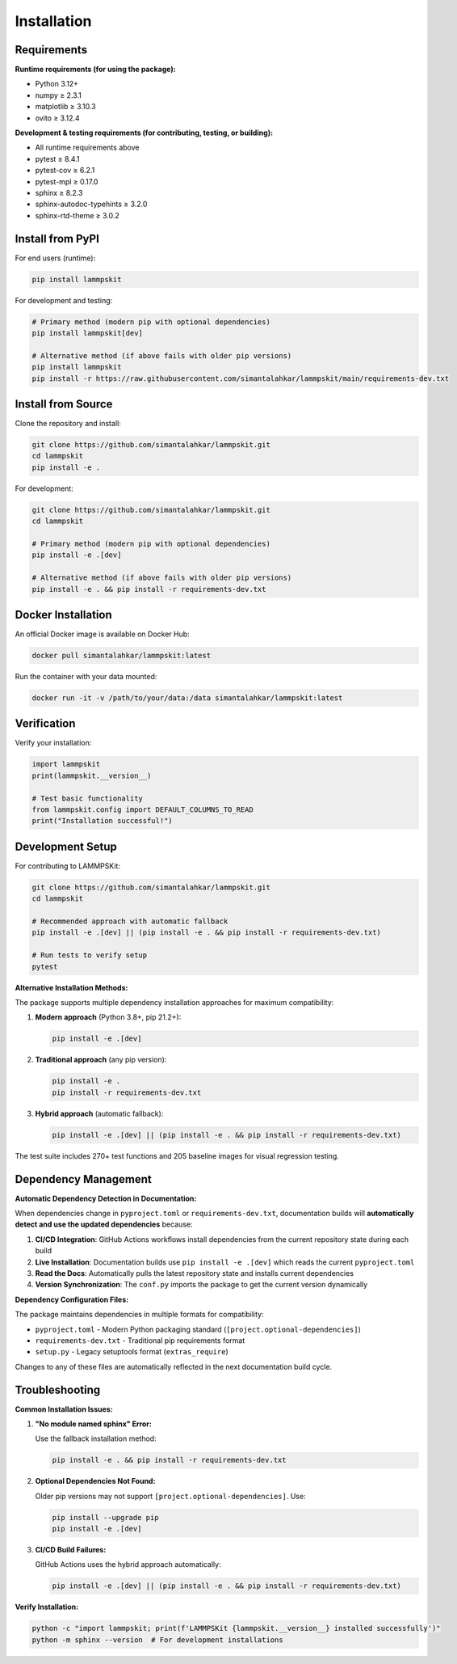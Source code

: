 Installation
============

Requirements
------------

**Runtime requirements (for using the package):**

- Python 3.12+
- numpy ≥ 2.3.1
- matplotlib ≥ 3.10.3
- ovito ≥ 3.12.4

**Development & testing requirements (for contributing, testing, or building):**

- All runtime requirements above
- pytest ≥ 8.4.1
- pytest-cov ≥ 6.2.1
- pytest-mpl ≥ 0.17.0
- sphinx ≥ 8.2.3
- sphinx-autodoc-typehints ≥ 3.2.0
- sphinx-rtd-theme ≥ 3.0.2

Install from PyPI
-----------------

For end users (runtime):

.. code-block:: bash

   pip install lammpskit

For development and testing:

.. code-block:: bash

   # Primary method (modern pip with optional dependencies)
   pip install lammpskit[dev]
   
   # Alternative method (if above fails with older pip versions)
   pip install lammpskit
   pip install -r https://raw.githubusercontent.com/simantalahkar/lammpskit/main/requirements-dev.txt

Install from Source
-------------------

Clone the repository and install:

.. code-block:: bash

   git clone https://github.com/simantalahkar/lammpskit.git
   cd lammpskit
   pip install -e .

For development:

.. code-block:: bash

   git clone https://github.com/simantalahkar/lammpskit.git
   cd lammpskit
   
   # Primary method (modern pip with optional dependencies)
   pip install -e .[dev]
   
   # Alternative method (if above fails with older pip versions)
   pip install -e . && pip install -r requirements-dev.txt

Docker Installation
-------------------

An official Docker image is available on Docker Hub:

.. code-block:: bash

   docker pull simantalahkar/lammpskit:latest

Run the container with your data mounted:

.. code-block:: bash

   docker run -it -v /path/to/your/data:/data simantalahkar/lammpskit:latest

Verification
------------

Verify your installation:

.. code-block:: python

   import lammpskit
   print(lammpskit.__version__)
   
   # Test basic functionality
   from lammpskit.config import DEFAULT_COLUMNS_TO_READ
   print("Installation successful!")

Development Setup
-----------------

For contributing to LAMMPSKit:

.. code-block:: bash

   git clone https://github.com/simantalahkar/lammpskit.git
   cd lammpskit
   
   # Recommended approach with automatic fallback
   pip install -e .[dev] || (pip install -e . && pip install -r requirements-dev.txt)
   
   # Run tests to verify setup
   pytest

**Alternative Installation Methods:**

The package supports multiple dependency installation approaches for maximum compatibility:

1. **Modern approach** (Python 3.8+, pip 21.2+):

   .. code-block:: bash
   
      pip install -e .[dev]

2. **Traditional approach** (any pip version):

   .. code-block:: bash
   
      pip install -e .
      pip install -r requirements-dev.txt

3. **Hybrid approach** (automatic fallback):

   .. code-block:: bash
   
      pip install -e .[dev] || (pip install -e . && pip install -r requirements-dev.txt)

The test suite includes 270+ test functions and 205 baseline images for visual regression testing.

Dependency Management
---------------------

**Automatic Dependency Detection in Documentation:**

When dependencies change in ``pyproject.toml`` or ``requirements-dev.txt``, documentation builds will **automatically detect and use the updated dependencies** because:

1. **CI/CD Integration**: GitHub Actions workflows install dependencies from the current repository state during each build
2. **Live Installation**: Documentation builds use ``pip install -e .[dev]`` which reads the current ``pyproject.toml`` 
3. **Read the Docs**: Automatically pulls the latest repository state and installs current dependencies
4. **Version Synchronization**: The ``conf.py`` imports the package to get the current version dynamically

**Dependency Configuration Files:**

The package maintains dependencies in multiple formats for compatibility:

- ``pyproject.toml`` - Modern Python packaging standard (``[project.optional-dependencies]``)
- ``requirements-dev.txt`` - Traditional pip requirements format
- ``setup.py`` - Legacy setuptools format (``extras_require``)

Changes to any of these files are automatically reflected in the next documentation build cycle.

Troubleshooting
---------------

**Common Installation Issues:**

1. **"No module named sphinx" Error:**
   
   Use the fallback installation method:
   
   .. code-block:: bash
   
      pip install -e . && pip install -r requirements-dev.txt

2. **Optional Dependencies Not Found:**
   
   Older pip versions may not support ``[project.optional-dependencies]``. Use:
   
   .. code-block:: bash
   
      pip install --upgrade pip
      pip install -e .[dev]

3. **CI/CD Build Failures:**
   
   GitHub Actions uses the hybrid approach automatically:
   
   .. code-block:: bash
   
      pip install -e .[dev] || (pip install -e . && pip install -r requirements-dev.txt)

**Verify Installation:**

.. code-block:: bash

   python -c "import lammpskit; print(f'LAMMPSKit {lammpskit.__version__} installed successfully')"
   python -m sphinx --version  # For development installations
